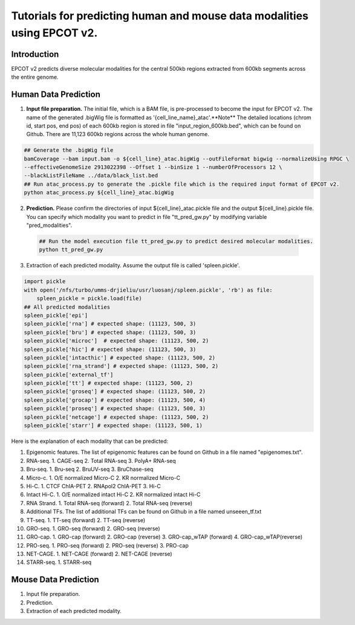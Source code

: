 Tutorials for predicting human and mouse data modalities using EPCOT v2.
========================================================================

Introduction
------------
EPCOT v2 predicts diverse molecular modalities for the central 500kb regions extracted from 600kb segments across the entire genome.

Human Data Prediction
---------------------
(1) **Input file preparation.** The initial file, which is a BAM file, is pre-processed to become the input for EPCOT v2. The name of the generated .bigWig file is formatted as '{cell_line_name}_atac'.**Note** The detailed locations (chrom id, start pos, end pos) of each 600kb region is stored in file "input_region_600kb.bed", which can be found on Github. There are 11,123 600kb regions across the whole human genome.

.. code-block:: bash

    ## Generate the .bigWig file
    bamCoverage --bam input.bam -o ${cell_line}_atac.bigWig --outFileFormat bigwig --normalizeUsing RPGC \
    --effectiveGenomeSize 2913022398 --Offset 1 --binSize 1 --numberOfProcessors 12 \
    --blackListFileName ../data/black_list.bed
    ## Run atac_process.py to generate the .pickle file which is the required input format of EPCOT v2.
    python atac_process.py ${cell_line}_atac.bigWig

(2) **Prediction.** Please confirm the directories of input ${cell_line}_atac.pickle file and the output ${cell_line}.pickle file. You can specify which modality you want to predict in file "tt_pred_gw.py" by modifying variable "pred_modalities".

 .. code-block:: bash

     ## Run the model execution file tt_pred_gw.py to predict desired molecular modalities. 
     python tt_pred_gw.py

(3) Extraction of each predicted modality. Assume the output file is called 'spleen.pickle'. 

.. code-block:: python

    import pickle
    with open('/nfs/turbo/umms-drjieliu/usr/luosanj/spleen.pickle', 'rb') as file:
        spleen_pickle = pickle.load(file)
    ## All predicted modalities
    spleen_pickle['epi']
    spleen_pickle['rna'] # expected shape: (11123, 500, 3)
    spleen_pickle['bru'] # expected shape: (11123, 500, 3)
    spleen_pickle['microc']  # expected shape: (11123, 500, 2)
    spleen_pickle['hic'] # expected shape: (11123, 500, 3)
    spleen_pickle['intacthic'] # expected shape: (11123, 500, 2)
    spleen_pickle['rna_strand'] # expected shape: (11123, 500, 2)
    spleen_pickle['external_tf'] 
    spleen_pickle['tt'] # expected shape: (11123, 500, 2)
    spleen_pickle['groseq'] # expected shape: (11123, 500, 2)
    spleen_pickle['grocap'] # expected shape: (11123, 500, 4)
    spleen_pickle['proseq'] # expected shape: (11123, 500, 3)
    spleen_pickle['netcage'] # expected shape: (11123, 500, 2)
    spleen_pickle['starr'] # expected shape: (11123, 500, 1)

Here is the explanation of each modality that can be predicted:

(1) Epigenomic features. The list of epigenomic features can be found on Github in a file named "epigenomes.txt".

(2) RNA-seq. 1. CAGE-seq 2. Total RNA-seq 3. PolyA+ RNA-seq

(3) Bru-seq. 1. Bru-seq 2. BruUV-seq 3. BruChase-seq

(4) Micro-c. 1. O/E normalized Micro-C 2. KR normalized Micro-C

(5) Hi-C. 1. CTCF ChIA-PET 2. RNApol2 ChIA-PET 3. Hi-C

(6) Intact Hi-C. 1. O/E normalized intact Hi-C 2. KR normalized intact Hi-C

(7) RNA Strand. 1. Total RNA-seq (forward) 2. Total RNA-seq (reverse)

(8) Additional TFs. The list of additional TFs can be found on Github in a file named unseeen_tf.txt

(9) TT-seq. 1. TT-seq (forward) 2. TT-seq (reverse)

(10) GRO-seq. 1. GRO-seq (forward) 2. GRO-seq (reverse)

(11) GRO-cap. 1. GRO-cap (forward) 2. GRO-cap (reverse) 3. GRO-cap_wTAP (forward) 4. GRO-cap_wTAP(reverse)

(12) PRO-seq. 1. PRO-seq (forward) 2. PRO-seq (reverse) 3. PRO-cap

(13) NET-CAGE. 1. NET-CAGE (forward) 2. NET-CAGE (reverse)

(14) STARR-seq. 1. STARR-seq

Mouse Data Prediction
---------------------
(1) Input file preparation.

(2) Prediction.

(3) Extraction of each predicted modality.
